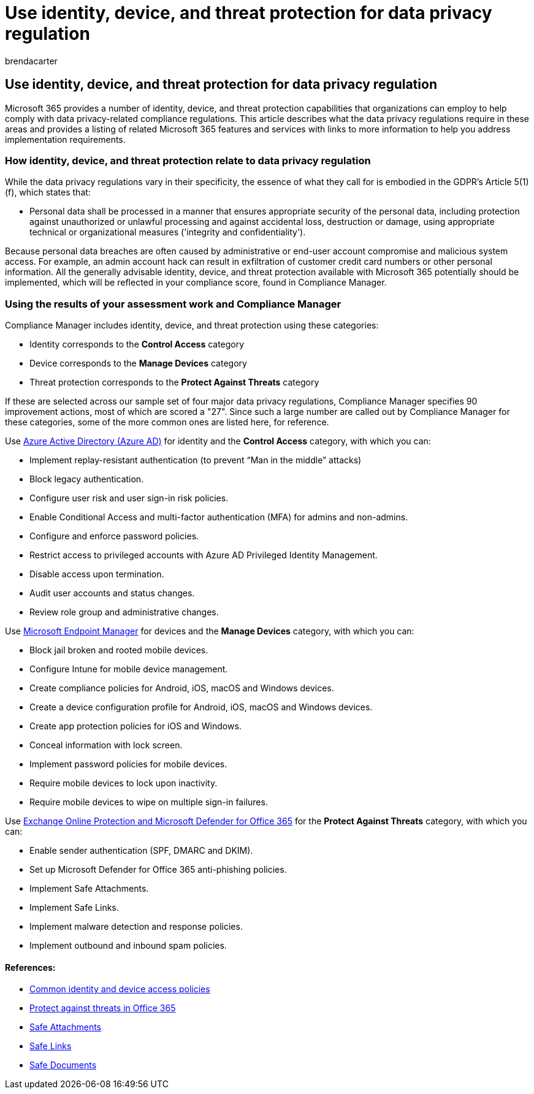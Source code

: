 = Use identity, device, and threat protection for data privacy regulation
:audience: ITPro
:author: brendacarter
:description: Prevent personal data breaches with identity, device, and threat protection services of Microsoft 365.
:f1.keywords: ["NOCSH"]
:manager: laurawi
:ms.author: bcarter
:ms.collection: ["highpri", "M365-security-compliance", "Strat_O365_Enterprise", "m365solution-infoprotection", "m365solution-scenario", "zerotrust-solution"]
:ms.custom:
:ms.date: 06/09/2020
:ms.localizationpriority: medium
:ms.service: o365-solutions
:ms.topic: article

== Use identity, device, and threat protection for data privacy regulation

Microsoft 365 provides a number of identity, device, and threat protection capabilities that organizations can employ to help comply with data privacy-related compliance regulations.
This article describes what the data privacy regulations require in these areas and provides a listing of related Microsoft 365 features and services with links to more information to help you address implementation requirements.

=== How identity, device, and threat protection relate to data privacy regulation

While the data privacy regulations vary in their specificity, the essence of what they call for is embodied in the GDPR's Article 5(1)(f), which states that:

* Personal data shall be processed in a manner that ensures appropriate security of the personal data, including protection against unauthorized or unlawful processing and against accidental loss, destruction or damage, using appropriate technical or organizational measures ('integrity and confidentiality').

Because personal data breaches are often caused by administrative or end-user account compromise and malicious system access.
For example, an admin account hack can result in exfiltration of customer credit card numbers or other personal information.
All the generally advisable identity, device, and threat protection available with Microsoft 365 potentially should be implemented, which will be reflected in your compliance score, found in Compliance Manager.

=== Using the results of your assessment work and Compliance Manager

Compliance Manager includes identity, device, and threat protection using these categories:

* Identity corresponds to the *Control Access* category
* Device corresponds to the *Manage Devices* category
* Threat protection corresponds to the *Protect Against Threats* category

If these are selected across our sample set of four major data privacy regulations, Compliance Manager specifies 90 improvement actions, most of which are scored a "27".
Since such a large number are called out by Compliance Manager for these categories, some of the more common ones are listed here, for reference.

Use https://azure.microsoft.com/services/active-directory/[Azure Active Directory (Azure AD)] for identity and the *Control Access* category, with which you can:

* Implement replay-resistant authentication (to prevent "`Man in the middle`" attacks)
* Block legacy authentication.
* Configure user risk and user sign-in risk policies.
* Enable Conditional Access and multi-factor authentication (MFA) for admins and non-admins.
* Configure and enforce password policies.
* Restrict access to privileged accounts with Azure AD Privileged Identity Management.
* Disable access upon termination.
* Audit user accounts and status changes.
* Review role group and administrative changes.

Use https://www.microsoft.com/microsoft-365/microsoft-endpoint-manager[Microsoft Endpoint Manager] for devices and the *Manage Devices* category, with which you can:

* Block jail broken and rooted mobile devices.
* Configure Intune for mobile device management.
* Create compliance policies for Android, iOS, macOS and Windows devices.
* Create a device configuration profile for Android, iOS, macOS and Windows devices.
* Create app protection policies for iOS and Windows.
* Conceal information with lock screen.
* Implement password policies for mobile devices.
* Require mobile devices to lock upon inactivity.
* Require mobile devices to wipe on multiple sign-in failures.

Use xref:../security/office-365-security/defender-for-office-365.adoc[Exchange Online Protection and Microsoft Defender for Office 365] for the *Protect Against Threats* category, with which you can:

* Enable sender authentication (SPF, DMARC and DKIM).
* Set up Microsoft Defender for Office 365 anti-phishing policies.
* Implement Safe Attachments.
* Implement Safe Links.
* Implement malware detection and response policies.
* Implement outbound and inbound spam policies.

==== References:

* xref:../security/office-365-security/identity-access-policies.adoc[Common identity and device access policies]
* https://support.office.com/article/protect-against-threats-in-office-365-b10023f6-f30f-45d3-b3ad-b71aa4aa0d58[Protect against threats in Office 365]
* xref:../security/office-365-security/safe-attachments.adoc[Safe Attachments]
* xref:../security/office-365-security/safe-links.adoc[Safe Links]
* xref:../security/office-365-security/safe-docs.adoc[Safe Documents]
